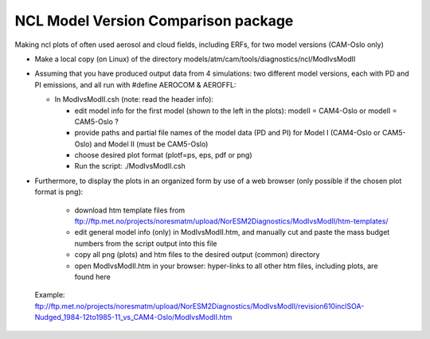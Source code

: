 .. _aerotab:

NCL Model Version Comparison package
====================================

Making ncl plots of often used aerosol and cloud fields, including ERFs, for two model versions (CAM-Oslo only)

- Make a local copy (on Linux) of the directory models/atm/cam/tools/diagnostics/ncl/ModIvsModII

- Assuming that you have produced output data from 4 simulations: two different model versions, each with PD and PI emissions, and all run with #define AEROCOM & AEROFFL:

  - In ModIvsModII.csh (note: read the header info):
  
    - edit model info for the first model (shown to the left in the plots): modelI = CAM4-Oslo or modelI = CAM5-Oslo ?
    - provide paths and partial file names of the model data (PD and PI) for Model I (CAM4-Oslo or CAM5-Oslo) and Model II (must be CAM5-Oslo)
    - choose desired plot format (plotf=ps, eps, pdf or png)
    - Run the script: ./ModIvsModII.csh
    
- Furthermore, to display the plots in an organized form by use of a web browser (only possible if the chosen plot format is png):

    - download htm template files from ftp://ftp.met.no/projects/noresmatm/upload/NorESM2Diagnostics/ModIvsModII/htm-templates/
    
    - edit general model info (only) in ModIvsModII.htm, and manually cut and paste the mass budget numbers from the script output into this file
    
    - copy all png (plots) and htm files to the desired output (common) directory
    - open ModIvsModII.htm in your browser: hyper-links to all other htm files, including plots, are found here
    
 Example: ftp://ftp.met.no/projects/noresmatm/upload/NorESM2Diagnostics/ModIvsModII/revision610inclSOA-Nudged_1984-12to1985-11_vs_CAM4-Oslo/ModIvsModII.htm

